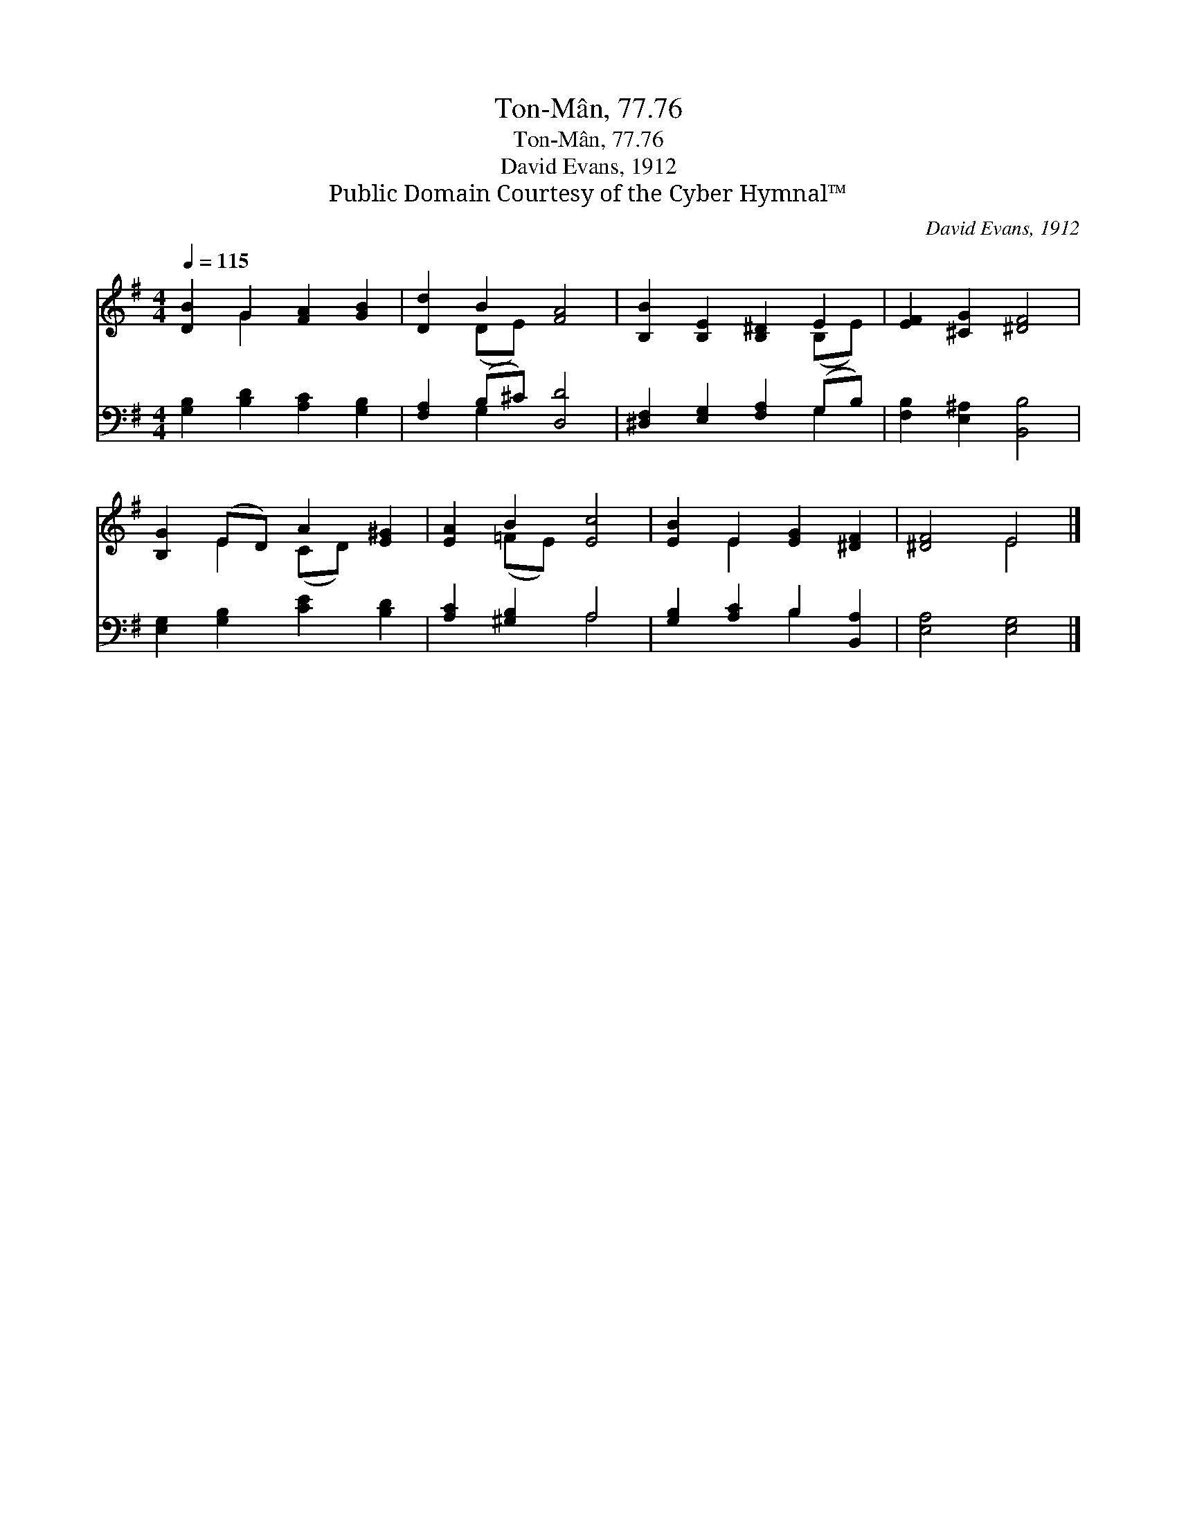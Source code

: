 X:1
T:Ton-Mân, 77.76
T:Ton-Mân, 77.76
T:David Evans, 1912
T:Public Domain Courtesy of the Cyber Hymnal™
C:David Evans, 1912
Z:Public Domain
Z:Courtesy of the Cyber Hymnal™
%%score ( 1 2 ) ( 3 4 )
L:1/8
Q:1/4=115
M:4/4
K:G
V:1 treble 
V:2 treble 
V:3 bass 
V:4 bass 
V:1
 [DB]2 G2 [FA]2 [GB]2 | [Dd]2 B2 [FA]4 | [B,B]2 [B,E]2 [B,^D]2 E2 | [EF]2 [^CG]2 [^DF]4 | %4
 [B,G]2 (ED) A2 [E^G]2 | [EA]2 B2 [Ec]4 | [EB]2 E2 [EG]2 [^DF]2 | [^DF]4 E4 |] %8
V:2
 x2 G2 x4 | x2 (DE) x4 | x6 (B,E) | x8 | x2 E2 (CD) x2 | x2 (=FE) x4 | x2 E2 x4 | x4 E4 |] %8
V:3
 [G,B,]2 [B,D]2 [A,C]2 [G,B,]2 | [F,A,]2 (B,^C) [D,D]4 | [^D,F,]2 [E,G,]2 [F,A,]2 (G,B,) | %3
 [F,B,]2 [E,^A,]2 [B,,B,]4 | [E,G,]2 [G,B,]2 [CE]2 [B,D]2 | [A,C]2 [^G,B,]2 A,4 | %6
 [G,B,]2 [A,C]2 B,2 [B,,A,]2 | [E,A,]4 [E,G,]4 |] %8
V:4
 x8 | x2 G,2 x4 | x6 G,2 | x8 | x8 | x4 A,4 | x4 B,2 x2 | x8 |] %8

